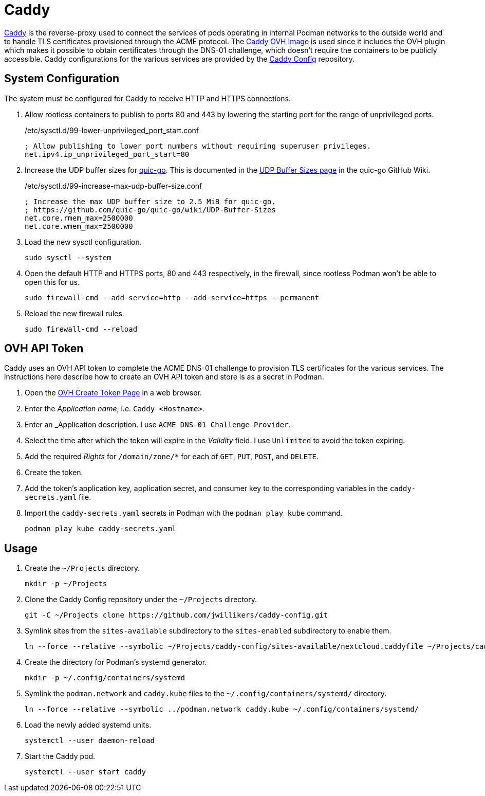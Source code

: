 = Caddy
:experimental:
:icons: font
:keywords: acme caddy dns http https proxy reverse-proxy ssl tls
ifdef::env-github[]
:tip-caption: :bulb:
:note-caption: :information_source:
:important-caption: :heavy_exclamation_mark:
:caution-caption: :fire:
:warning-caption: :warning:
endif::[]

https://caddyserver.com/[Caddy] is the reverse-proxy used to connect the services of pods operating in internal Podman networks to the outside world and to handle TLS certificates provisioned through the ACME protocol.
The https://github.com/jwillikers/caddy-ovh-image[Caddy OVH Image] is used since it includes the OVH plugin which makes it possible to obtain certificates through the DNS-01 challenge, which doesn't require the containers to be publicly accessible.
Caddy configurations for the various services are provided by the https://github.com/jwillikers/caddy-config[Caddy Config] repository.

== System Configuration

The system must be configured for Caddy to receive HTTP and HTTPS connections.

. Allow rootless containers to publish to ports 80 and 443 by lowering the starting port for the range of unprivileged ports.
+
./etc/sysctl.d/99-lower-unprivileged_port_start.conf
[source]
----
; Allow publishing to lower port numbers without requiring superuser privileges.
net.ipv4.ip_unprivileged_port_start=80
----

. Increase the UDP buffer sizes for https://github.com/quic-go/quic-go[quic-go].
This is documented in the https://github.com/quic-go/quic-go/wiki/UDP-Buffer-Sizes[UDP Buffer Sizes page] in the quic-go GitHub Wiki.
+
./etc/sysctl.d/99-increase-max-udp-buffer-size.conf
[source]
----
; Increase the max UDP buffer size to 2.5 MiB for quic-go.
; https://github.com/quic-go/quic-go/wiki/UDP-Buffer-Sizes
net.core.rmem_max=2500000
net.core.wmem_max=2500000
----

. Load the new sysctl configuration.
+
[,sh]
----
sudo sysctl --system
----

. Open the default HTTP and HTTPS ports, 80 and 443 respectively, in the firewall, since rootless Podman won't be able to open this for us.
+
[,sh]
----
sudo firewall-cmd --add-service=http --add-service=https --permanent
----

. Reload the new firewall rules.
+
[,sh]
----
sudo firewall-cmd --reload
----

== OVH API Token

Caddy uses an OVH API token to complete the ACME DNS-01 challenge to provision TLS certificates for the various services.
The instructions here describe how to create an OVH API token and store is as a secret in Podman.

. Open the https://www.ovh.com/auth/api/createToken[OVH Create Token Page] in a web browser.
. Enter the _Application name_, i.e. `Caddy <Hostname>`.
. Enter an _Application description.
I use `ACME DNS-01 Challenge Provider`.
. Select the time after which the token will expire in the _Validity_ field.
I use `Unlimited` to avoid the token expiring.
. Add the required _Rights_ for `/domain/zone/*` for each of `GET`, `PUT`, `POST`, and `DELETE`.
. Create the token.
. Add the token's application key, application secret, and consumer key to the corresponding variables in the `caddy-secrets.yaml` file.
. Import the `caddy-secrets.yaml` secrets in Podman with the `podman play kube` command.
+
[,sh]
----
podman play kube caddy-secrets.yaml
----

== Usage

. Create the `~/Projects` directory.
+
[,sh]
----
mkdir -p ~/Projects
----

. Clone the Caddy Config repository under the `~/Projects` directory.
+
[,sh]
----
git -C ~/Projects clone https://github.com/jwillikers/caddy-config.git
----

. Symlink sites from the `sites-available` subdirectory to the `sites-enabled` subdirectory to enable them.
+
[,sh]
----
ln --force --relative --symbolic ~/Projects/caddy-config/sites-available/nextcloud.caddyfile ~/Projects/caddy-config/sites-enabled/nextcloud.caddyfile
----

. Create the directory for Podman's systemd generator.
+
[,sh]
----
mkdir -p ~/.config/containers/systemd
----

. Symlink the `podman.network` and `caddy.kube` files to the `~/.config/containers/systemd/` directory.
+
[,sh]
----
ln --force --relative --symbolic ../podman.network caddy.kube ~/.config/containers/systemd/
----

. Load the newly added systemd units.
+
[,sh]
----
systemctl --user daemon-reload
----

. Start the Caddy pod.
+
[,sh]
----
systemctl --user start caddy
----
